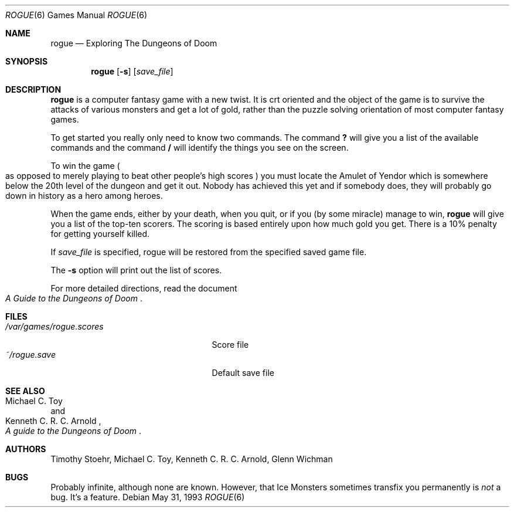 .\"	$OpenBSD: src/games/rogue/rogue.6,v 1.11 2003/09/04 22:14:42 jmc Exp $
.\"
.\" Copyright (c) 1988, 1993
.\"	The Regents of the University of California.  All rights reserved.
.\"
.\" Redistribution and use in source and binary forms, with or without
.\" modification, are permitted provided that the following conditions
.\" are met:
.\" 1. Redistributions of source code must retain the above copyright
.\"    notice, this list of conditions and the following disclaimer.
.\" 2. Redistributions in binary form must reproduce the above copyright
.\"    notice, this list of conditions and the following disclaimer in the
.\"    documentation and/or other materials provided with the distribution.
.\" 3. Neither the name of the University nor the names of its contributors
.\"    may be used to endorse or promote products derived from this software
.\"    without specific prior written permission.
.\"
.\" THIS SOFTWARE IS PROVIDED BY THE REGENTS AND CONTRIBUTORS ``AS IS'' AND
.\" ANY EXPRESS OR IMPLIED WARRANTIES, INCLUDING, BUT NOT LIMITED TO, THE
.\" IMPLIED WARRANTIES OF MERCHANTABILITY AND FITNESS FOR A PARTICULAR PURPOSE
.\" ARE DISCLAIMED.  IN NO EVENT SHALL THE REGENTS OR CONTRIBUTORS BE LIABLE
.\" FOR ANY DIRECT, INDIRECT, INCIDENTAL, SPECIAL, EXEMPLARY, OR CONSEQUENTIAL
.\" DAMAGES (INCLUDING, BUT NOT LIMITED TO, PROCUREMENT OF SUBSTITUTE GOODS
.\" OR SERVICES; LOSS OF USE, DATA, OR PROFITS; OR BUSINESS INTERRUPTION)
.\" HOWEVER CAUSED AND ON ANY THEORY OF LIABILITY, WHETHER IN CONTRACT, STRICT
.\" LIABILITY, OR TORT (INCLUDING NEGLIGENCE OR OTHERWISE) ARISING IN ANY WAY
.\" OUT OF THE USE OF THIS SOFTWARE, EVEN IF ADVISED OF THE POSSIBILITY OF
.\" SUCH DAMAGE.
.\"
.\"	@(#)rogue.6	8.1 (Berkeley) 5/31/93
.\"
.Dd May 31, 1993
.Dt ROGUE 6
.Os
.Sh NAME
.Nm rogue
.Nd Exploring The Dungeons of Doom
.Sh SYNOPSIS
.Nm rogue
.Op Fl s
.Op Ar save_file
.\" .Op Fl r
.\" .Op Fl d
.Sh DESCRIPTION
.Nm
is a computer fantasy game with a new twist.
It is crt oriented and the
object of the game is to survive the attacks of various monsters and get
a lot of gold, rather than the puzzle solving orientation of most computer
fantasy games.
.Pp
To get started you really only need to know two commands.
The command
.Ic ?\&
will give you a list of the available commands and the command
.Ic \&/
will identify the things you see on the screen.
.Pp
To win the game
.Po
as opposed to merely playing to beat other people's high scores
.Pc
you must locate the Amulet of Yendor which is somewhere below
the 20th level of the dungeon and get it out.
Nobody has achieved this
yet and if somebody does, they will probably go down in history as a hero
among heroes.
.Pp
When the game ends, either by your death, when you quit, or if you
.Pq by some miracle
manage to win,
.Nm
will give you a list of the top-ten scorers.
The scoring is based entirely upon how much gold you get.
There is a 10% penalty for getting yourself killed.
.Pp
If
.Ar save_file
is specified,
rogue will be restored from the specified saved game file.
.Pp
The
.Fl s
option will print out the list of scores.
.Pp
For more detailed directions, read the document
.Rs
.%T A Guide to the Dungeons of Doom
.Re
.Sh FILES
.Bl -tag -width /var/games/rogue.scores -compact
.It Pa /var/games/rogue.scores
Score file
.It Pa ~/rogue.save
Default save file
.El
.Sh SEE ALSO
.Rs
.%A Michael C. Toy
.%A Kenneth C. R. C. Arnold
.%T A guide to the Dungeons of Doom
.Re
.Sh AUTHORS
Timothy Stoehr,
Michael C. Toy,
Kenneth C. R. C. Arnold,
Glenn Wichman
.Sh BUGS
Probably infinite, although none are known.
However,
that Ice Monsters sometimes transfix you permanently is
.Em not
a bug.
It's a feature.
